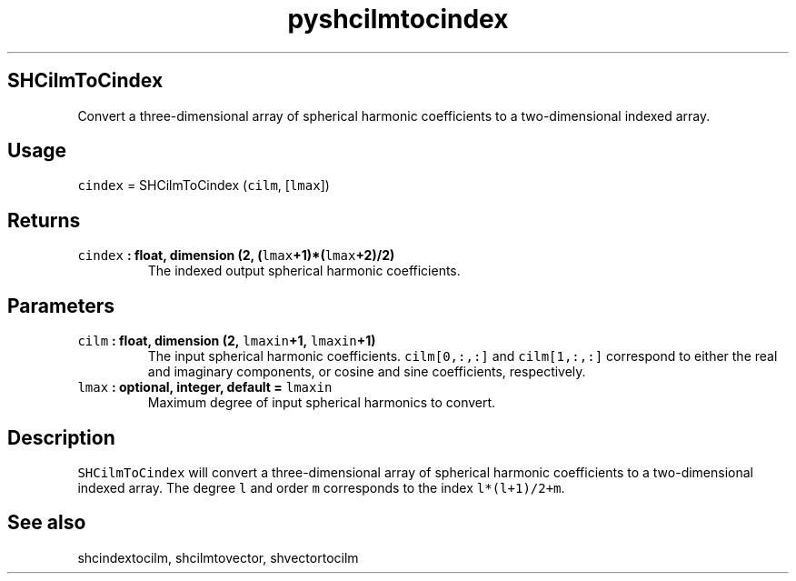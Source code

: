 .\" Automatically generated by Pandoc 2.1.3
.\"
.TH "pyshcilmtocindex" "1" "2017\-12\-27" "Python" "SHTOOLS 4.2"
.hy
.SH SHCilmToCindex
.PP
Convert a three\-dimensional array of spherical harmonic coefficients to
a two\-dimensional indexed array.
.SH Usage
.PP
\f[C]cindex\f[] = SHCilmToCindex (\f[C]cilm\f[], [\f[C]lmax\f[]])
.SH Returns
.TP
.B \f[C]cindex\f[] : float, dimension (2, (\f[C]lmax\f[]+1)*(\f[C]lmax\f[]+2)/2)
The indexed output spherical harmonic coefficients.
.RS
.RE
.SH Parameters
.TP
.B \f[C]cilm\f[] : float, dimension (2, \f[C]lmaxin\f[]+1, \f[C]lmaxin\f[]+1)
The input spherical harmonic coefficients.
\f[C]cilm[0,:,:]\f[] and \f[C]cilm[1,:,:]\f[] correspond to either the
real and imaginary components, or cosine and sine coefficients,
respectively.
.RS
.RE
.TP
.B \f[C]lmax\f[] : optional, integer, default = \f[C]lmaxin\f[]
Maximum degree of input spherical harmonics to convert.
.RS
.RE
.SH Description
.PP
\f[C]SHCilmToCindex\f[] will convert a three\-dimensional array of
spherical harmonic coefficients to a two\-dimensional indexed array.
The degree \f[C]l\f[] and order \f[C]m\f[] corresponds to the index
\f[C]l*(l+1)/2+m\f[].
.SH See also
.PP
shcindextocilm, shcilmtovector, shvectortocilm
